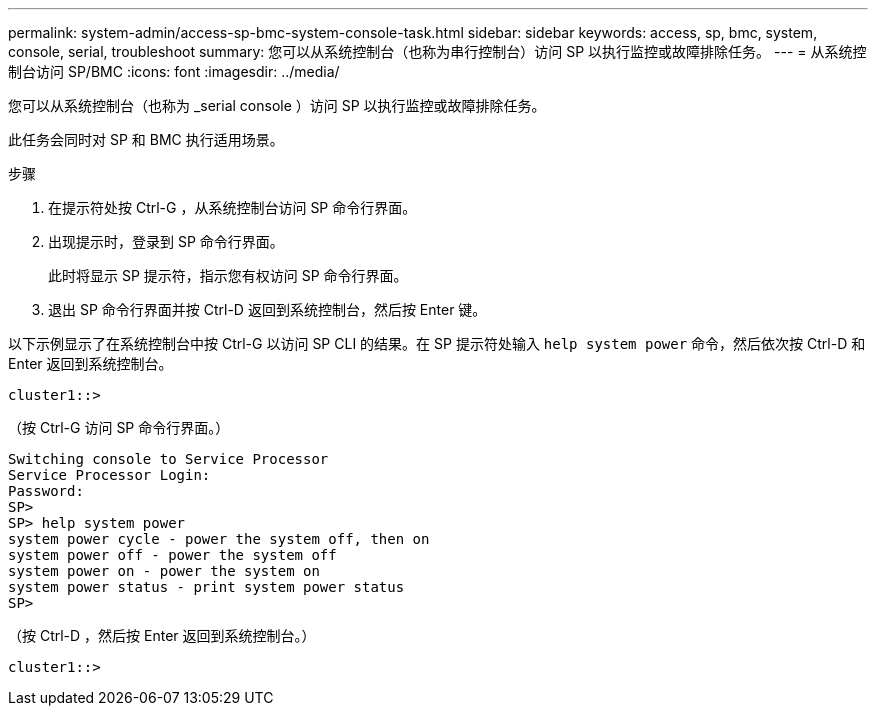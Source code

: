 ---
permalink: system-admin/access-sp-bmc-system-console-task.html 
sidebar: sidebar 
keywords: access, sp, bmc, system, console, serial, troubleshoot 
summary: 您可以从系统控制台（也称为串行控制台）访问 SP 以执行监控或故障排除任务。 
---
= 从系统控制台访问 SP/BMC
:icons: font
:imagesdir: ../media/


[role="lead"]
您可以从系统控制台（也称为 _serial console ）访问 SP 以执行监控或故障排除任务。

此任务会同时对 SP 和 BMC 执行适用场景。

.步骤
. 在提示符处按 Ctrl-G ，从系统控制台访问 SP 命令行界面。
. 出现提示时，登录到 SP 命令行界面。
+
此时将显示 SP 提示符，指示您有权访问 SP 命令行界面。

. 退出 SP 命令行界面并按 Ctrl-D 返回到系统控制台，然后按 Enter 键。


以下示例显示了在系统控制台中按 Ctrl-G 以访问 SP CLI 的结果。在 SP 提示符处输入 `help system power` 命令，然后依次按 Ctrl-D 和 Enter 返回到系统控制台。

[listing]
----
cluster1::>
----
（按 Ctrl-G 访问 SP 命令行界面。）

[listing]
----
Switching console to Service Processor
Service Processor Login:
Password:
SP>
SP> help system power
system power cycle - power the system off, then on
system power off - power the system off
system power on - power the system on
system power status - print system power status
SP>
----
（按 Ctrl-D ，然后按 Enter 返回到系统控制台。）

[listing]
----
cluster1::>
----
